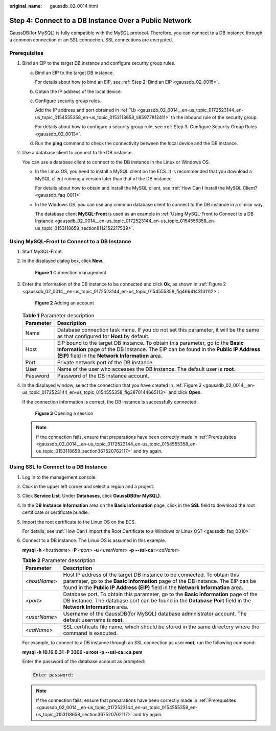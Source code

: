 :original_name: gaussdb_02_0014.html

.. _gaussdb_02_0014:

Step 4: Connect to a DB Instance Over a Public Network
======================================================

GaussDB(for MySQL) is fully compatible with the MySQL protocol. Therefore, you can connect to a DB instance through a common connection or an SSL connection. SSL connections are encrypted.

.. _gaussdb_02_0014__en-us_topic_0172523144_en-us_topic_0154555358_en-us_topic_0153118658_section367520762117:

Prerequisites
-------------

#. Bind an EIP to the target DB instance and configure security group rules.

   a. Bind an EIP to the target DB instance.

      For details about how to bind an EIP, see :ref:`Step 2: Bind an EIP <gaussdb_02_0015>`.

   b. .. _gaussdb_02_0014__en-us_topic_0172523144_en-us_topic_0154555358_en-us_topic_0153118658_li85977812411:

      Obtain the IP address of the local device.

   c. Configure security group rules.

      Add the IP address and port obtained in :ref:`1.b <gaussdb_02_0014__en-us_topic_0172523144_en-us_topic_0154555358_en-us_topic_0153118658_li85977812411>` to the inbound rule of the security group.

      For details about how to configure a security group rule, see :ref:`Step 3: Configure Security Group Rules <gaussdb_02_0013>`.

   d. Run the **ping** command to check the connectivity between the local device and the DB instance.

#. Use a database client to connect to the DB instance.

   You can use a database client to connect to the DB instance in the Linux or Windows OS.

   -  In the Linux OS, you need to install a MySQL client on the ECS. It is recommended that you download a MySQL client running a version later than that of the DB instance.

      For details about how to obtain and install the MySQL client, see :ref:`How Can I Install the MySQL Client? <gaussdb_faq_0011>`

   -  In the Windows OS, you can use any common database client to connect to the DB instance in a similar way.

      The database client **MySQL-Front** is used as an example in :ref:`Using MySQL-Front to Connect to a DB Instance <gaussdb_02_0014__en-us_topic_0172523144_en-us_topic_0154555358_en-us_topic_0153118658_section8112152217539>`.

.. _gaussdb_02_0014__en-us_topic_0172523144_en-us_topic_0154555358_en-us_topic_0153118658_section8112152217539:

Using MySQL-Front to Connect to a DB Instance
---------------------------------------------

#. Start MySQL-Front.

#. In the displayed dialog box, click **New**.


   .. figure:: /_static/images/en-us_image_0000001352219136.png
      :alt: **Figure 1** Connection management

      **Figure 1** Connection management

#. Enter the information of the DB instance to be connected and click **Ok**, as shown in :ref:`Figure 2 <gaussdb_02_0014__en-us_topic_0172523144_en-us_topic_0154555358_fig4664143131112>`.

   .. _gaussdb_02_0014__en-us_topic_0172523144_en-us_topic_0154555358_fig4664143131112:

   .. figure:: /_static/images/en-us_image_0000001352379040.png
      :alt: **Figure 2** Adding an account

      **Figure 2** Adding an account

   .. table:: **Table 1** Parameter description

      +-----------+----------------------------------------------------------------------------------------------------------------------------------------------------------------------------------------------------------------------------+
      | Parameter | Description                                                                                                                                                                                                                |
      +===========+============================================================================================================================================================================================================================+
      | Name      | Database connection task name. If you do not set this parameter, it will be the same as that configured for **Host** by default.                                                                                           |
      +-----------+----------------------------------------------------------------------------------------------------------------------------------------------------------------------------------------------------------------------------+
      | Host      | EIP bound to the target DB instance. To obtain this parameter, go to the **Basic Information** page of the DB instance. The EIP can be found in the **Public IP Address (EIP)** field in the **Network Information** area. |
      +-----------+----------------------------------------------------------------------------------------------------------------------------------------------------------------------------------------------------------------------------+
      | Port      | Private network port of the DB instance.                                                                                                                                                                                   |
      +-----------+----------------------------------------------------------------------------------------------------------------------------------------------------------------------------------------------------------------------------+
      | User      | Name of the user who accesses the DB instance. The default user is **root**.                                                                                                                                               |
      +-----------+----------------------------------------------------------------------------------------------------------------------------------------------------------------------------------------------------------------------------+
      | Password  | Password of the DB instance account.                                                                                                                                                                                       |
      +-----------+----------------------------------------------------------------------------------------------------------------------------------------------------------------------------------------------------------------------------+

#. In the displayed window, select the connection that you have created in :ref:`Figure 3 <gaussdb_02_0014__en-us_topic_0172523144_en-us_topic_0154555358_fig3870144665113>` and click **Open**.

   If the connection information is correct, the DB instance is successfully connected.

   .. _gaussdb_02_0014__en-us_topic_0172523144_en-us_topic_0154555358_fig3870144665113:

   .. figure:: /_static/images/en-us_image_0000001402858861.png
      :alt: **Figure 3** Opening a session

      **Figure 3** Opening a session

   .. note::

      If the connection fails, ensure that preparations have been correctly made in :ref:`Prerequisites <gaussdb_02_0014__en-us_topic_0172523144_en-us_topic_0154555358_en-us_topic_0153118658_section367520762117>` and try again.

Using SSL to Connect to a DB Instance
-------------------------------------

#. Log in to the management console.

#. Click |image1| in the upper left corner and select a region and a project.

#. Click **Service List**. Under **Databases**, click **GaussDB(for MySQL)**.

#. In the **DB Instance Information** area on the **Basic Information** page, click |image2| in the **SSL** field to download the root certificate or certificate bundle.

#. Import the root certificate to the Linux OS on the ECS.

   For details, see :ref:`How Can I Import the Root Certificate to a Windows or Linux OS? <gaussdb_faq_0010>`

#. Connect to a DB instance. The Linux OS is assumed in this example.

   **mysql -h** <*hostName*> **-P** *<port>* **-u** <*userName*> **-p** **--ssl-ca=**\ <*caName*>

   .. table:: **Table 2** Parameter description

      +--------------+--------------------------------------------------------------------------------------------------------------------------------------------------------------------------------------------------------------------------------------------------+
      | Parameter    | Description                                                                                                                                                                                                                                      |
      +==============+==================================================================================================================================================================================================================================================+
      | <*hostName*> | Host IP address of the target DB instance to be connected. To obtain this parameter, go to the **Basic Information** page of the DB instance. The EIP can be found in the **Public IP Address (EIP)** field in the **Network Information** area. |
      +--------------+--------------------------------------------------------------------------------------------------------------------------------------------------------------------------------------------------------------------------------------------------+
      | *<port>*     | Database port. To obtain this parameter, go to the **Basic Information** page of the DB instance. The database port can be found in the **Database Port** field in the **Network Information** area.                                             |
      +--------------+--------------------------------------------------------------------------------------------------------------------------------------------------------------------------------------------------------------------------------------------------+
      | <*userName*> | Username of the GaussDB(for MySQL) database administrator account. The default username is **root**.                                                                                                                                             |
      +--------------+--------------------------------------------------------------------------------------------------------------------------------------------------------------------------------------------------------------------------------------------------+
      | <*caName*>   | SSL certificate file name, which should be stored in the same directory where the command is executed.                                                                                                                                           |
      +--------------+--------------------------------------------------------------------------------------------------------------------------------------------------------------------------------------------------------------------------------------------------+

   For example, to connect to a DB instance through an SSL connection as user **root**, run the following command:

   **mysql -h 10.16.0.31 -P 3306 -u root -p --ssl-ca=ca.pem**

   Enter the password of the database account as prompted:

   .. code-block::

      Enter password:

   .. note::

      If the connection fails, ensure that preparations have been correctly made in :ref:`Prerequisites <gaussdb_02_0014__en-us_topic_0172523144_en-us_topic_0154555358_en-us_topic_0153118658_section367520762117>` and try again.

.. |image1| image:: /_static/images/en-us_image_0000001352219100.png
.. |image2| image:: /_static/images/en-us_image_0000001352538904.png
